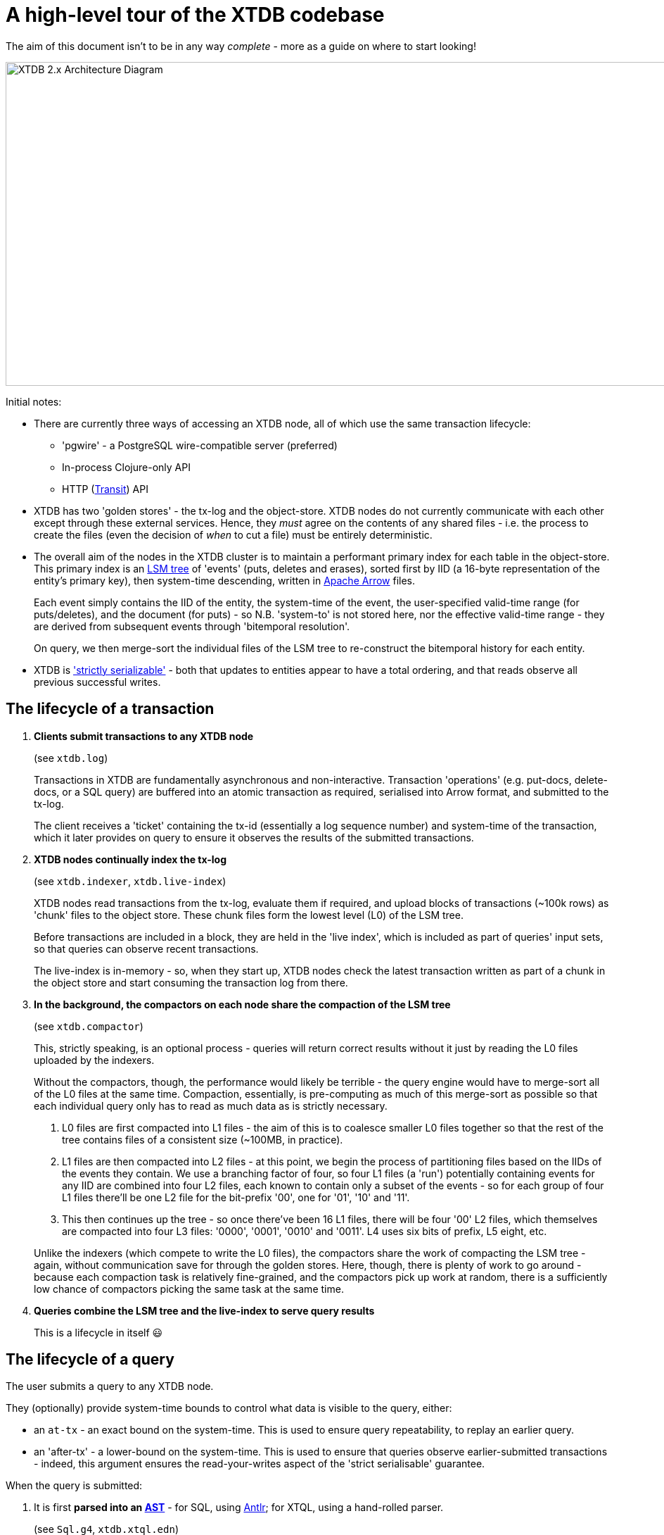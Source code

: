 = A high-level tour of the XTDB codebase

:written: 2024-10-29
:reviewed: 2024-10-29

The aim of this document isn't to be in any way _complete_ - more as a guide on where to start looking!

image::../../img/xtdb-node-1.svg[XTDB 2.x Architecture Diagram, 1000, 460]]

Initial notes:

* There are currently three ways of accessing an XTDB node, all of which use the same transaction lifecycle:
** 'pgwire' - a PostgreSQL wire-compatible server (preferred)
** In-process Clojure-only API
** HTTP (https://github.com/cognitect/transit-format[Transit^]) API
* XTDB has two 'golden stores' - the tx-log and the object-store.
  XTDB nodes do not currently communicate with each other except through these external services.
  Hence, they _must_ agree on the contents of any shared files - i.e. the process to create the files (even the decision of _when_ to cut a file) must be entirely deterministic.
* The overall aim of the nodes in the XTDB cluster is to maintain a performant primary index for each table in the object-store.
  This primary index is an https://en.wikipedia.org/wiki/Log-structured_merge-tree[LSM tree^] of 'events' (puts, deletes and erases), sorted first by IID (a 16-byte representation of the entity's primary key), then system-time descending, written in https://arrow.apache.org[Apache Arrow^] files.
+
Each event simply contains the IID of the entity, the system-time of the event, the user-specified valid-time range (for puts/deletes), and the document (for puts) - so N.B. 'system-to' is not stored here, nor the effective valid-time range - they are derived from subsequent events through 'bitemporal resolution'.
+
On query, we then merge-sort the individual files of the LSM tree to re-construct the bitemporal history for each entity.
* XTDB is https://jepsen.io/consistency['strictly serializable'^] - both that updates to entities appear to have a total ordering, and that reads observe all previous successful writes.

== The lifecycle of a transaction

1. *Clients submit transactions to any XTDB node*
+
--
(see `xtdb.log`)

Transactions in XTDB are fundamentally asynchronous and non-interactive.
Transaction 'operations' (e.g. put-docs, delete-docs, or a SQL query) are buffered into an atomic transaction as required, serialised into Arrow format, and submitted to the tx-log.

The client receives a 'ticket' containing the tx-id (essentially a log sequence number) and system-time of the transaction, which it later provides on query to ensure it observes the results of the submitted transactions.
--
2. *XTDB nodes continually index the tx-log*
+
--
(see `xtdb.indexer`, `xtdb.live-index`)

XTDB nodes read transactions from the tx-log, evaluate them if required, and upload blocks of transactions (~100k rows) as 'chunk' files to the object store.
These chunk files form the lowest level (L0) of the LSM tree.

Before transactions are included in a block, they are held in the 'live index', which is included as part of queries' input sets, so that queries can observe recent transactions.

The live-index is in-memory - so, when they start up, XTDB nodes check the latest transaction written as part of a chunk in the object store and start consuming the transaction log from there.
--
3. *In the background, the compactors on each node share the compaction of the LSM tree*
+
--
(see `xtdb.compactor`)

This, strictly speaking, is an optional process - queries will return correct results without it just by reading the L0 files uploaded by the indexers.

Without the compactors, though, the performance would likely be terrible - the query engine would have to merge-sort all of the L0 files at the same time.
Compaction, essentially, is pre-computing as much of this merge-sort as possible so that each individual query only has to read as much data as is strictly necessary.

1. L0 files are first compacted into L1 files - the aim of this is to coalesce smaller L0 files together so that the rest of the tree contains files of a consistent size (~100MB, in practice).
2. L1 files are then compacted into L2 files - at this point, we begin the process of partitioning files based on the IIDs of the events they contain.
   We use a branching factor of four, so four L1 files (a 'run') potentially containing events for any IID are combined into four L2 files, each known to contain only a subset of the events - so for each group of four L1 files there'll be one L2 file for the bit-prefix '00', one for '01', '10' and '11'.
3. This then continues up the tree - so once there've been 16 L1 files, there will be four '00' L2 files, which themselves are compacted into four L3 files: '0000', '0001', '0010' and '0011'.
   L4 uses six bits of prefix, L5 eight, etc.

Unlike the indexers (which compete to write the L0 files), the compactors share the work of compacting the LSM tree - again, without communication save for through the golden stores.
Here, though, there is plenty of work to go around - because each compaction task is relatively fine-grained, and the compactors pick up work at random, there is a sufficiently low chance of compactors picking the same task at the same time.
--
4. *Queries combine the LSM tree and the live-index to serve query results*
+
This is a lifecycle in itself 😃

== The lifecycle of a query

The user submits a query to any XTDB node.

They (optionally) provide system-time bounds to control what data is visible to the query, either:

* an `at-tx` - an exact bound on the system-time.
  This is used to ensure query repeatability, to replay an earlier query.
* an 'after-tx' - a lower-bound on the system-time.
This is used to ensure that queries observe earlier-submitted transactions - indeed, this argument ensures the read-your-writes aspect of the 'strict serialisable' guarantee.

When the query is submitted:

1. It is first *parsed into an https://en.wikipedia.org/wiki/Abstract_syntax_tree[AST]* - for SQL, using https://www.antlr.org[Antlr]; for XTQL, using a hand-rolled parser.
+
--
(see `Sql.g4`, `xtdb.xtql.edn`)
--
2. *The AST is transformed into a naïve 'logical plan'*.
+
--
(see `xtdb.sql.plan`, `xtdb.xtql`)

Logical plans are expressed in terms of https://en.wikipedia.org/wiki/Relational_algebra[relational algebra] operators.
These compose to form an execution pipeline, with each operator accepting 0..N input relations and returning an output relation.

For example:

* `:scan` - a zero-input source operator that reads the LSM.
* `:table` - another source operator that just outputs a literal relation.
* `:select` - an intermediate operator that filters its input using a given predicate.
* `:project` - an intermediate operator that creates new columns based on input columns.
* `:order-by`, `:group-by` - more hopefully self-explanatory 1-arg intermediate operators.
* `:join`, `:left-outer-join`, `:semi-join` - intermediate operators that accept two input relations and join them using given join conditions.

The initial logical plan generated by the SQL and XTQL planners are only intended to be correct, not necessarily performant - the simplest plan we can generate from the given AST.

Additionally, both XTQL and SQL plan to this same structure, which means that below this point they follow the same code-path.
--
3. *The naïve logical plan is optimised through repeated application of optimisation rules*
+
--
(see `xtdb.logical-plan`)

We then repeatedly transform the logical plan using a number of small, incremental rules, each of which is an equivalence transformation - i.e. it returns the same results, but (hopefully) faster.
We keep applying rules until the query plan no longer changes (a 'fixpoint').
Each of these rules is a local pattern match on the structure of the query plan - it tries to identify a pattern of operators, checks to see whether any constraints on the rules hold, then applies the replacement.

These rules are split into two categories: rules that mostly involve making joins more efficient, and decorrelation rules.

In the naïve planner, we make no attempt to combine joins with join conditions - they're often planned as a cross-join followed by a separate select operator.
Here, though, we try to combine these together, so that we filter as we're joining rather than materialising a full Cartesian product of the two input relations before we filter it down.
For example, a couple of rules in this area:

- If we see a `:select` immediately containing a `:join` or `:cross-join`, we move the `:select` predicate within the join, as a join condition.
- If we see a `:select` immediately containing a `:join` and the predicate only contains fields from one side of the join, we move the `:select` onto the input relation of the join (e.g. `[:select pred [:join join-cond rel-a rel-b]]` -> `[:join join-cond rel-a [:select pred rel-b]]`)

Separately, we consider *'decorrelation'*.

SQL allows 'correlated' subqueries - subqueries which refer to columns in the containing query:

[source,sql]
----
SELECT foo.a
FROM foo
WHERE EXISTS (SELECT 1 FROM bar WHERE bar._id = foo.bar)
----

Naïvely, we plan these using an `:apply` operator - a nested loop join.
This (in line with the assertions above) returns correct but slow results:

1. it first scans `foo`
2. then, for every row in `foo`, it executes the sub-query.

Decorrelation rules attempt to replace this N+1 query plan with a query plan that (in this case):

1. evaluates the RHS once, building a hash-map
2. evaluates the LHS once, filtering using said hash-map.
--
4. *The optimised query plan is executed*
+
--
Execution of a query plan is a pull-based pipeline of relational operators - the outermost operator pulling batches of rows (all in Arrow format) from its input relations, all the way down to the source operators.

Because the query plan forms an https://en.wikipedia.org/wiki/Abstract_algebra[algebra^], each of the operators can be reasoned about relatively independently.

A few notes on the individual operators:

* The `:scan` operator (`xtdb.operator.scan`) is easily the most complex operator - it's (directly/indirectly) responsible for choosing which files to read, reading those files, merge-sorting those pages (together with the live-index) and applying 'bitemporal resolution' to re-construct the current state of the given entities.
** After every transaction, the indexer takes a 'watermark' of the current state of the live index, allowing it to be read by queries concurrently to new transactions being indexed.
** 'Bitemporal resolution' is the process by which the scan operator reduces a system-time descending list of events for each entity into the actual history relevant to the query.
At this point, system-time-descending is a useful ordering - for as-of-now queries, we can usually skip all bar the most recent event for each entity.

+
After the scan operator, the relation is known to only contains rows which are valid at the time of the query.
* The `:project` and `:select` operators both contain 'expressions' to be evaluated.
These expressions are compiled into Clojure 'kernels' - forms which, when compiled (using `eval`) and executed, efficiently apply the given calculation to a vector of values.
+
(see `xtdb.expression`)

The results from the outermost operator are then deserialised from Arrow format into the appropriate output format for the user.
--
